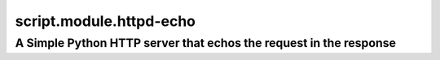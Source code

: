 ==================================================================
script.module.httpd-echo
==================================================================
A Simple Python HTTP server that echos the request in the response
------------------------------------------------------------------
